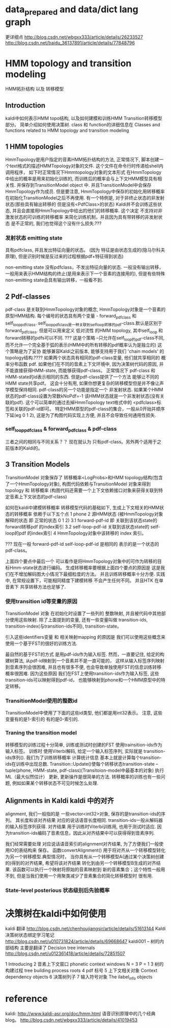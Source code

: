 * data_prepared and data/dict lang graph
  更详细点
  http://blog.csdn.net/wbgxx333/article/details/26233527
  http://blog.csdn.net/baidu_36137891/article/details/77848796


* HMM topology and transition modeling
  HMM拓扑结构 以及 转移模型
** Introduction
   kaldi中如何表示HMM topo结构, 以及如何建模和训练HMM Transition转移模型部分。
   简单介绍如何使用决策树.
   class 和 function的详细信息在  Classes and functions related to HMM topology and transition modeling
   
** 1 HMM topologies
   HmmTopology是用户指定的音素HMM拓扑结构的方法, 正常情况下, 脚本创建一个text格式的描述HMMTopology对象的文件.
   这个文件在命令行时传递给shell内调用程序， 如下时正常情况下Hmmtopology对象的文本形式
       在HmmTopology 中给出的概率是用来初始化训练的, 而训练后的概率会与上下文HMM模型具有相关性.
   并保存到TransitionModel object 中. 并且TransitionModel中会保存HmmTopology作为成员.
       但是要注意, HmmTopology中保存的初始化用转移概率 在初始化TransitionModel之后不再使用.
       有一个特例是, 对于非终止状态的非发射状态(那些具有输出转移的 但是没有<PdfClass>的状态)
   Kaldi并不会训练这些状态, 并且会直接用HmmTopology中给出的他们的转移概率.
   这个决定 不支持对非激发状态的可训练的转移概率 来简化训练机制，并且因为具有带转移的非发射状态
   是不正常的, 我们也觉得这个没有什么损失.???
       
*** 发射状态 emitting state
    具有pdfclass, 并且发出特征向量的状态。
    (因为 特征是由状态生成的(隐马尔科夫原理), 但是识别时候是反过来的过程根据pdf+特征得到状态)

    non-emitting state
    没有pdfclass，不发出特征向量的状态.
    一般没有输出转移，一般用来表示HMM结构的终止(是用来表示下一个音素的连接用的), 
    但是有些特殊non-emitting state会具有输出转移，一般看不到.

** 2 Pdf-classes
   pdf-class 是关联到HmmTopology对象的概念, HmmTopology对象是一个音素的原型HMM结构.
   每个编号的状态具有两个变量 - forward_pdf_class 和 self_loop_pdf_class. 
       self_loop_pdf_class是一种关联到self_loop转移的pdf-class.默认是区别于forward_pdf_class.
   但是可以用来定义 低对流性 的HMM topology, 其中self_loop 和 forward转移的pdfs可以不同.
       ??? 这是个策略 --只允许在self_loop的pdf-class不同, 而不允许一个完全基于弧的表示(HMM中的所有转移的pdf概率认为是独立的)
   这个策略是为了妥协 能够兼容Kaldi之前版本, 能够支持用于我们 'chain models' 的topology结构.????
       如果两个状态具有相同的pdf-class变量, 他们就共享相同的 概率分布函数 pdf.
       如果他们在不同的音素上下文环境中, 因为决策树代码的原因, 并不能直接获得HMM-state, 而能够获得pdf-class。
       正常情况下 pdf-class 和 HMM-state的id表示相同的东西. 但是pdf-class提供了一个方法 能够让不同的
   HMM state共享pdf。 这会十分有用, 如果你想更复杂的转移模型但是并不像让声学模型保持相同.
       pdf-class的另一个功能是指定一个 非发射状态. 如果某个HMM状态的pdf-class设置为常数kNoPdf=-1
   该HMM状态就是一个非发射状态(没有关联的pdf). 这个可以简单的通过去掉HmmTopology text格式中的 <pdfclass>标签和关联的pdf-id即可。
       特定HMM原型的pdf-class的集合，一般从0开始并顺序下延(eg 0 1 2), 这是为了构图代码实现上方便, 并且不会导致任何通用性损失.
*** self_loop_pdf_class & forward_pdf_class & pdf-class
    三者之间的相同与不同关系？？
    现在就认为 只有pdf-class。另外两个适用于之前版本的Kaldi的。

** 3 Transition Models 
   TransitionModel 对象保存了 转移概率<LogProbs>和HMM topology结构(包含了一个HmmTopology对象), 
   构图代码依赖与TransitionModel 对象来得到topology 和 转移概率
   (构图代码还需要一个上下文依赖接口对象来获得关联到特定音素上下文状态的pdf-class)

   如何在kaldi中建模转移概率
   转移模型代码的基础如下, 生成上下文相关的HMM状态的转移概率 依赖于以下五个点
   1 phone
   2 源HMM状态 (被HmmTopology对象解释的状态 即 正常的状态 0 1 2)
   3.1 forward-pdf-id 即 关联到该状态state的 forward转移pdf 的index索引
   3.2 self-loop-pdf-id  关联到该状态state的 self-loop的pdf 的index索引
   4 HmmTopology对象中该转移的 index 索引。

       ??? 现在一般 forward-pdf-id self-loop-pdf-id 是相同的 表示的是一个状态的pdf-class。
   
       上面四个要点中最后一个 可以看作是将HmmTopology对象中的可作为转移的目标Hmm-state状态进行编码。
   生成转移概率要根据上面四个要点的原因是 这是我们在不增加解码图大小情况下最细粒度的方法。
   并且训练转移概率十分方便. 实践中, 在常规设置下，可能相同精度下建模转移 不会产生任何不同。
   并且HTK 在单音素下 共享转移方法也足够了.

*** 使用transition id等变量的原因
   TransitionModel 对象 在初始化时设置了一些列的 整数映射, 并且被代码中其他部分使用这些映射.
   除了上面提到的变量, 还有一些变量叫做 transition-ids, transition-index(与transition-ids不同), 
   transition-state。

   引入这些identifiers变量 和 相关映射mapping 的原因是
       我们可以使用这些概念来使用一个基于FST的很好的训练方法.

       最自然的基于FST的方式 是用pdf-ids作为输入标签. 然而，一直要记住, 给定的构建树算法, 从pdf-id映射到一个音素并不是一直可能的，
   这样从输入标签序列映射到音素序列会很困难, 并且也有很多不便, 也会导致单独使用FST的信息训练转移概率很困难. 
   因为这些原因 我们在FST上使用transition-ids作为输入标签,
   这些transition-ids可以映射得到pdf-id， 也能够映射到phone和一个HMM原型中的特定转移。
   
*** TransitionModel使用的整数id
   TransitionModel中使用了下面的这些id类型, 他们都是用int32表示。
   注意, 这些变量有的是1-索引的 有的是0-索引的.

*** Traning the transition model
   转移模型的训练过程十分简单, 训练或测试时创建的FST 使用trainsition-ids作为输入标签。 训练时
   使用Viterbi解码, 给定一个输入标签序列, 实际就是 transition-ids序列().
   我们为了训练转移概率 计算统计信息 基本上就是计算每个transition-ids在训练中出现总数.
   Transition::Update()使每个转移状态transition-state -- tuple(phone, HMM-state, pdf-class)(Transitoion-model中最基本的对象)
   执行ML（最大似然估计） 更新, 更新操作是很简单的方法. 转移概率的训练也有一些问题, 例如如果某个转移状态不可见时候怎么处理.




** Alignments in Kaldi  kaldi 中的对齐
    alignment, 我们一般指的是 一些vector<int32>对象, 保存的是transition-ids的序列。
其长度和该对齐结果 对应的说话语音长度相同. transition-ids一般从解码器的输入标签序列获得.
对齐结果 用于训练时Viterbi训练用, 也用于测试时适应. 
    因为transition-ids编码了音素信息，因此从对齐结果中可以获得得到音素序列.

    我们经常需要处理 对应说话语音索引的alignment对齐结果, 为了方便我们一般使用IO的表结构来
保存。
    函数convertAlignment() 用于将对齐从一个转移模型转化为另一个转移模型.典型情况时，
当你具有从一个转移模型A(通过某个决策树创建的)得到的对齐结果, 希望将该对齐结果
转化到由另一个转移模型B生成的对齐结果. 该函数可以执行一个映射将原始的音素映射到
新的音素集合；这个特性一般用不到, 但是当我们使用一个用聚类减少了音素集合的简化转移模型时
很有用.

*** State-level posterious 状态级别后先验概率
    


* 决策树在kaldi中如何使用
  kaldi 翻译
  http://blog.csdn.net/chenhoujiangsir/article/details/51613144
  Kaldi决策树状态绑定学习笔记
  http://blog.csdn.net/u010731824/article/details/69668647
  kaldi001 -- 树的内部结构 主要是翻译了 Decision tree internals
  http://blog.csdn.net/u012361418/article/details/72851507

  1 Introducing
  2 音素上下文窗口 phonetic context windows
    N = 3   P = 1  
  3 树的构建过程 tree building process
    roots 
  4 pdf 标号
  5 上下文相关对象 Context dependency objects
  6 决策树列子
  7 输入符号对象 The ilabel_info objects
  

* reference
  kaldi:
  http://www.kaldi-asr.org/doc/hmm.html
  语音识别原理中的几个经典blog。
  http://blog.csdn.net/wbgxx333/article/details/41019453

  
  
  
      
  

  
  
      
  

